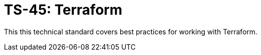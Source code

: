 = TS-45: Terraform
:toc: macro
:toc-title: Contents

This this technical standard covers best practices for working with Terraform.

toc::[]
